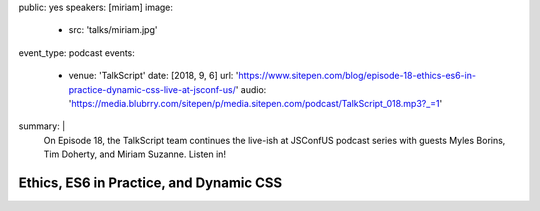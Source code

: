 public: yes
speakers: [miriam]
image:
  - src: 'talks/miriam.jpg'
event_type: podcast
events:
  - venue: 'TalkScript'
    date: [2018, 9, 6]
    url: 'https://www.sitepen.com/blog/episode-18-ethics-es6-in-practice-dynamic-css-live-at-jsconf-us/'
    audio: 'https://media.blubrry.com/sitepen/p/media.sitepen.com/podcast/TalkScript_018.mp3?_=1'
summary: |
  On Episode 18,
  the TalkScript team continues the live-ish at JSConfUS podcast series
  with guests Myles Borins, Tim Doherty, and Miriam Suzanne. Listen in!


Ethics, ES6 in Practice, and Dynamic CSS
========================================
